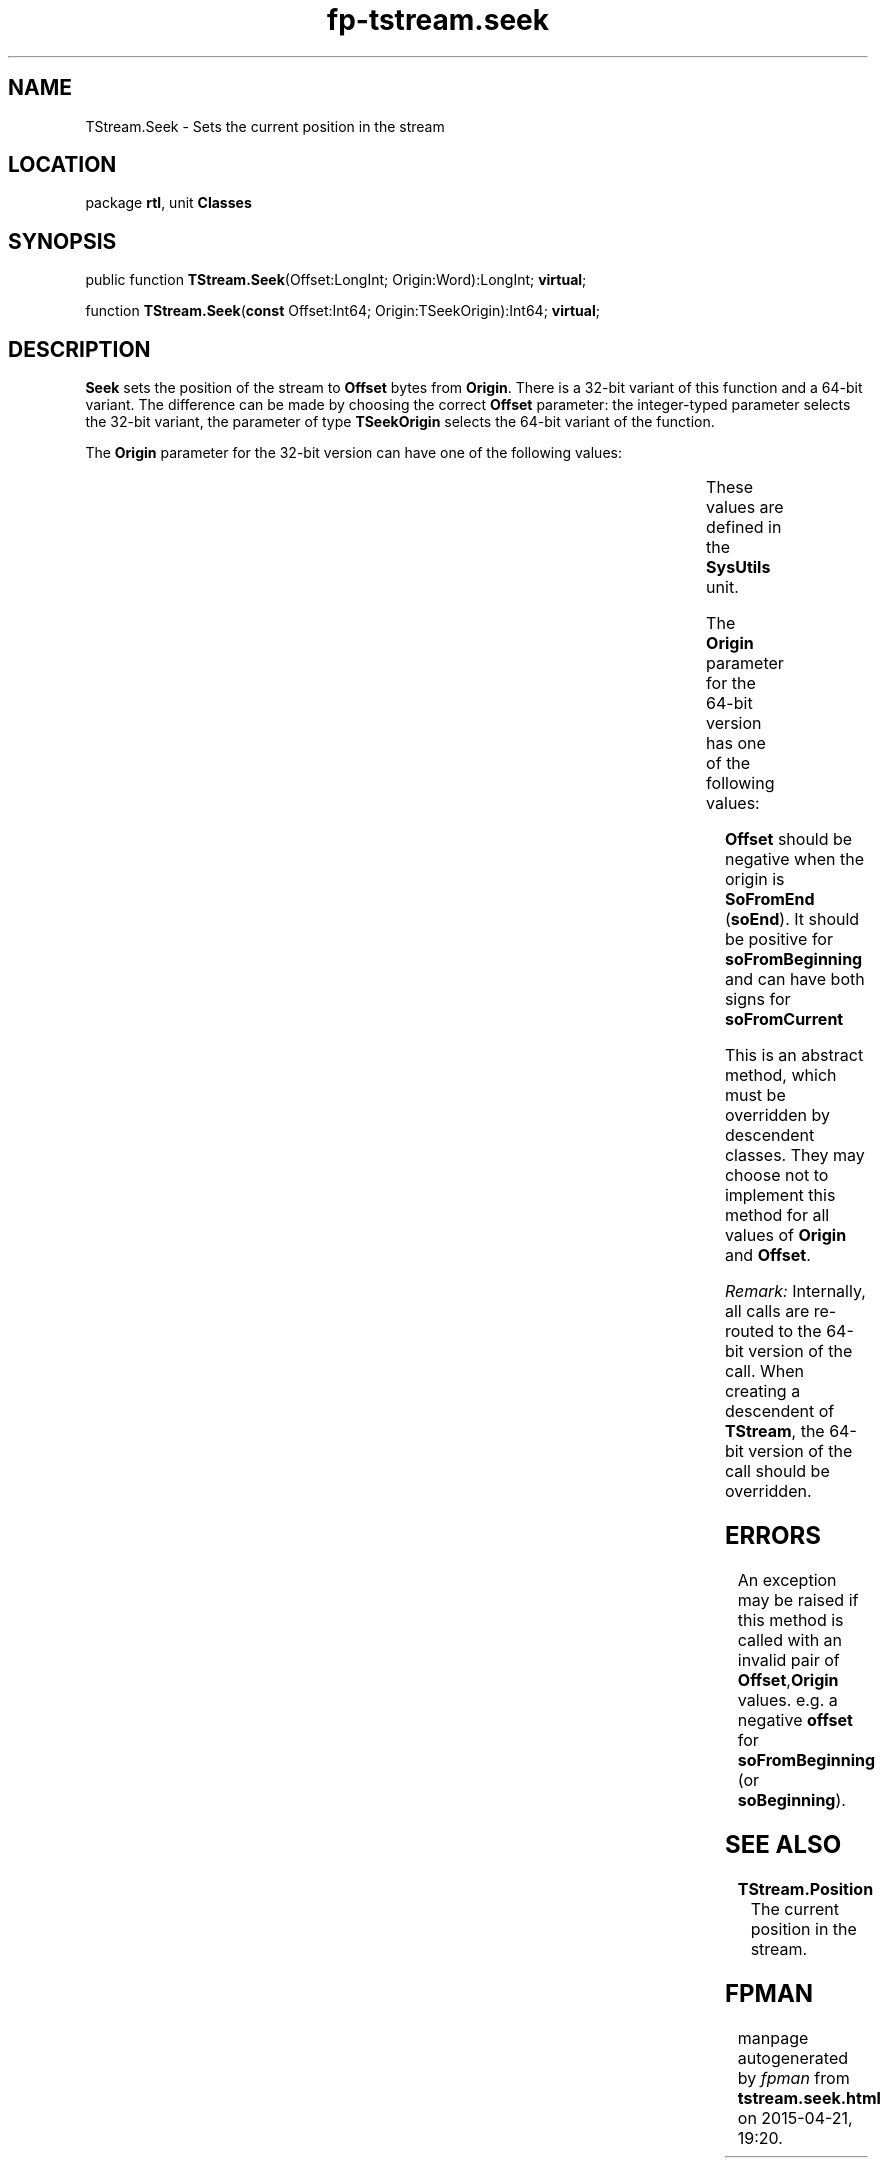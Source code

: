 .\" file autogenerated by fpman
.TH "fp-tstream.seek" 3 "2014-03-14" "fpman" "Free Pascal Programmer's Manual"
.SH NAME
TStream.Seek - Sets the current position in the stream
.SH LOCATION
package \fBrtl\fR, unit \fBClasses\fR
.SH SYNOPSIS
public function \fBTStream.Seek\fR(Offset:LongInt; Origin:Word):LongInt; \fBvirtual\fR;

function \fBTStream.Seek\fR(\fBconst\fR Offset:Int64; Origin:TSeekOrigin):Int64; \fBvirtual\fR;
.SH DESCRIPTION
\fBSeek\fR sets the position of the stream to \fBOffset\fR bytes from \fBOrigin\fR. There is a 32-bit variant of this function and a 64-bit variant. The difference can be made by choosing the correct \fBOffset\fR parameter: the integer-typed parameter selects the 32-bit variant, the parameter of type \fBTSeekOrigin\fR selects the 64-bit variant of the function.

The \fBOrigin\fR parameter for the 32-bit version can have one of the following values:

.TS

l | l 
l | l 
l | l 
l | l.
Constant	Meaning	
_
soFromBeginning	Set the position relative to the start of the stream.	
_
soFromCurrent	Set the position relative to the current position in the stream.	
_
soFromEnd	Set the position relative to the end of the stream.	
.TE

These values are defined in the \fBSysUtils\fR unit.

The \fBOrigin\fR parameter for the 64-bit version has one of the following values:

.TS

l | l 
l | l 
l | l 
l | l.
Value	Meaning	
_
soBeginning	Offset is interpreted relative to the start of the stream.	
_
soCurrent	Offset is interpreted relative to the current position in the stream.	
_
soEnd	Offset is interpreted relative to the end of the stream.	
.TE

\fBOffset\fR should be negative when the origin is \fBSoFromEnd\fR (\fBsoEnd\fR). It should be positive for \fBsoFromBeginning\fR and can have both signs for \fBsoFromCurrent\fR 

This is an abstract method, which must be overridden by descendent classes. They may choose not to implement this method for all values of \fBOrigin\fR and \fBOffset\fR.

\fIRemark:\fR Internally, all calls are re-routed to the 64-bit version of the call. When creating a descendent of \fBTStream\fR, the 64-bit version of the call should be overridden.


.SH ERRORS
An exception may be raised if this method is called with an invalid pair of \fBOffset\fR,\fBOrigin\fR values. e.g. a negative \fBoffset\fR for \fBsoFromBeginning\fR (or \fBsoBeginning\fR).


.SH SEE ALSO
.TP
.B TStream.Position
The current position in the stream.

.SH FPMAN
manpage autogenerated by \fIfpman\fR from \fBtstream.seek.html\fR on 2015-04-21, 19:20.

